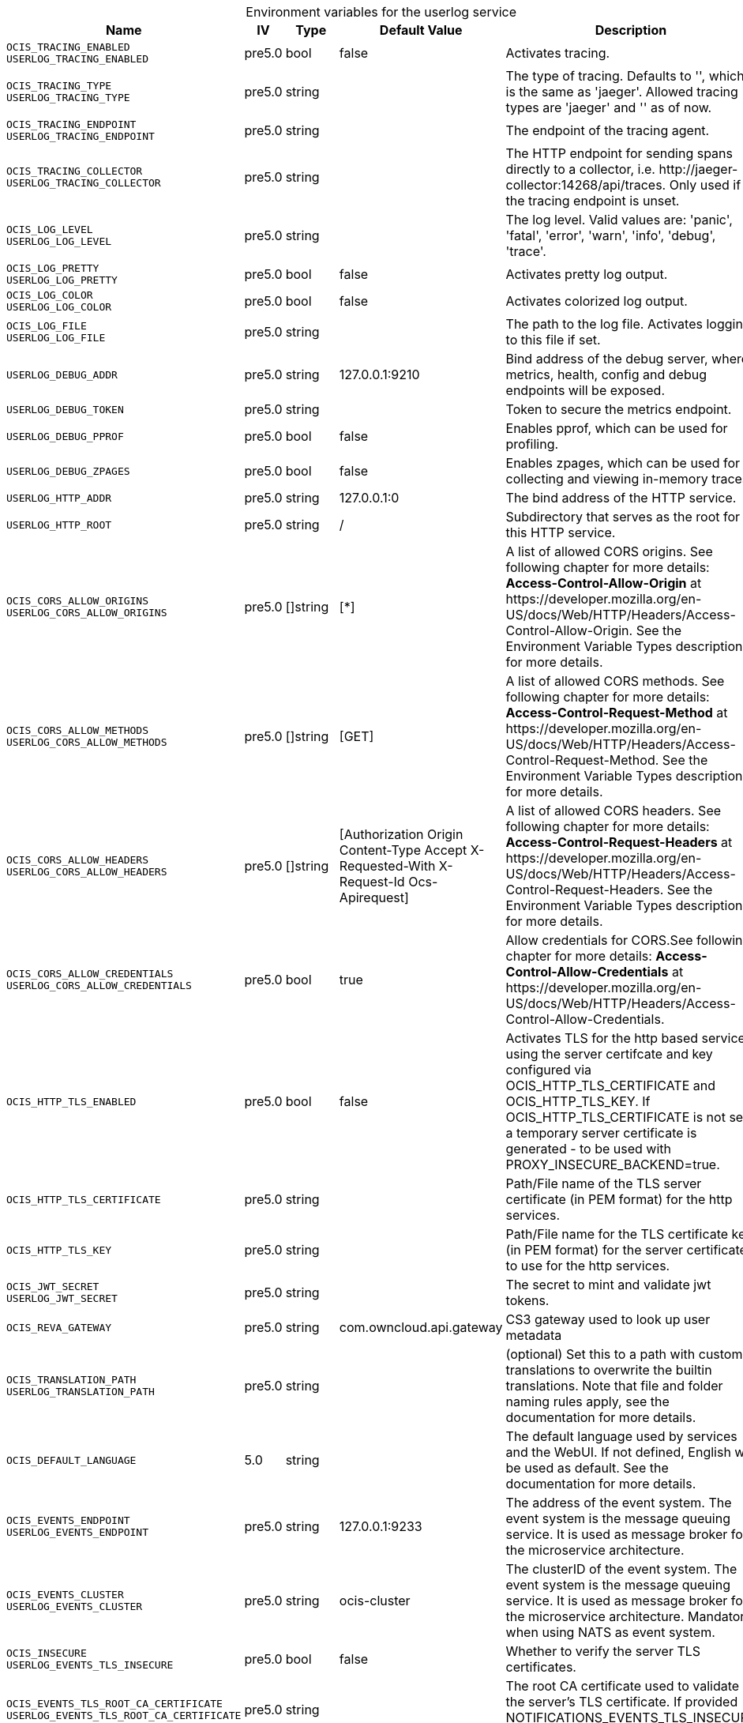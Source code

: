 // set the attribute to true or leave empty, true without any quotes.
// if the generated adoc file is used outside tabs, it renders correctly depending on the attribute set.
// if inside, you need to also use the xxx_deprecation.adoc file. attributes can't be defined inside tabs.

:show-deprecation: false

ifeval::[{show-deprecation} == true]

[#deprecation-note-2024-08-30-00-41-12]
[caption=]
.Deprecation notes for the userlog service
[width="100%",cols="~,~,~,~",options="header"]
|===
| Deprecation Info
| Deprecation Version
| Removal Version
| Deprecation Replacement
|===

{empty} +

endif::[]

[caption=]
.Environment variables for the userlog service
[width="100%",cols="~,~,~,~,~",options="header"]
|===
| Name
| IV
| Type
| Default Value
| Description

a|`OCIS_TRACING_ENABLED` +
`USERLOG_TRACING_ENABLED` +

a| [subs=-attributes]
++pre5.0 ++
a| [subs=-attributes]
++bool ++
a| [subs=-attributes]
++false ++
a| [subs=-attributes]
Activates tracing.

a|`OCIS_TRACING_TYPE` +
`USERLOG_TRACING_TYPE` +

a| [subs=-attributes]
++pre5.0 ++
a| [subs=-attributes]
++string ++
a| [subs=-attributes]
++ ++
a| [subs=-attributes]
The type of tracing. Defaults to '', which is the same as 'jaeger'. Allowed tracing types are 'jaeger' and '' as of now.

a|`OCIS_TRACING_ENDPOINT` +
`USERLOG_TRACING_ENDPOINT` +

a| [subs=-attributes]
++pre5.0 ++
a| [subs=-attributes]
++string ++
a| [subs=-attributes]
++ ++
a| [subs=-attributes]
The endpoint of the tracing agent.

a|`OCIS_TRACING_COLLECTOR` +
`USERLOG_TRACING_COLLECTOR` +

a| [subs=-attributes]
++pre5.0 ++
a| [subs=-attributes]
++string ++
a| [subs=-attributes]
++ ++
a| [subs=-attributes]
The HTTP endpoint for sending spans directly to a collector, i.e. \http://jaeger-collector:14268/api/traces. Only used if the tracing endpoint is unset.

a|`OCIS_LOG_LEVEL` +
`USERLOG_LOG_LEVEL` +

a| [subs=-attributes]
++pre5.0 ++
a| [subs=-attributes]
++string ++
a| [subs=-attributes]
++ ++
a| [subs=-attributes]
The log level. Valid values are: 'panic', 'fatal', 'error', 'warn', 'info', 'debug', 'trace'.

a|`OCIS_LOG_PRETTY` +
`USERLOG_LOG_PRETTY` +

a| [subs=-attributes]
++pre5.0 ++
a| [subs=-attributes]
++bool ++
a| [subs=-attributes]
++false ++
a| [subs=-attributes]
Activates pretty log output.

a|`OCIS_LOG_COLOR` +
`USERLOG_LOG_COLOR` +

a| [subs=-attributes]
++pre5.0 ++
a| [subs=-attributes]
++bool ++
a| [subs=-attributes]
++false ++
a| [subs=-attributes]
Activates colorized log output.

a|`OCIS_LOG_FILE` +
`USERLOG_LOG_FILE` +

a| [subs=-attributes]
++pre5.0 ++
a| [subs=-attributes]
++string ++
a| [subs=-attributes]
++ ++
a| [subs=-attributes]
The path to the log file. Activates logging to this file if set.

a|`USERLOG_DEBUG_ADDR` +

a| [subs=-attributes]
++pre5.0 ++
a| [subs=-attributes]
++string ++
a| [subs=-attributes]
++127.0.0.1:9210 ++
a| [subs=-attributes]
Bind address of the debug server, where metrics, health, config and debug endpoints will be exposed.

a|`USERLOG_DEBUG_TOKEN` +

a| [subs=-attributes]
++pre5.0 ++
a| [subs=-attributes]
++string ++
a| [subs=-attributes]
++ ++
a| [subs=-attributes]
Token to secure the metrics endpoint.

a|`USERLOG_DEBUG_PPROF` +

a| [subs=-attributes]
++pre5.0 ++
a| [subs=-attributes]
++bool ++
a| [subs=-attributes]
++false ++
a| [subs=-attributes]
Enables pprof, which can be used for profiling.

a|`USERLOG_DEBUG_ZPAGES` +

a| [subs=-attributes]
++pre5.0 ++
a| [subs=-attributes]
++bool ++
a| [subs=-attributes]
++false ++
a| [subs=-attributes]
Enables zpages, which can be used for collecting and viewing in-memory traces.

a|`USERLOG_HTTP_ADDR` +

a| [subs=-attributes]
++pre5.0 ++
a| [subs=-attributes]
++string ++
a| [subs=-attributes]
++127.0.0.1:0 ++
a| [subs=-attributes]
The bind address of the HTTP service.

a|`USERLOG_HTTP_ROOT` +

a| [subs=-attributes]
++pre5.0 ++
a| [subs=-attributes]
++string ++
a| [subs=-attributes]
++/ ++
a| [subs=-attributes]
Subdirectory that serves as the root for this HTTP service.

a|`OCIS_CORS_ALLOW_ORIGINS` +
`USERLOG_CORS_ALLOW_ORIGINS` +

a| [subs=-attributes]
++pre5.0 ++
a| [subs=-attributes]
++[]string ++
a| [subs=-attributes]
++[*] ++
a| [subs=-attributes]
A list of allowed CORS origins. See following chapter for more details: *Access-Control-Allow-Origin* at \https://developer.mozilla.org/en-US/docs/Web/HTTP/Headers/Access-Control-Allow-Origin. See the Environment Variable Types description for more details.

a|`OCIS_CORS_ALLOW_METHODS` +
`USERLOG_CORS_ALLOW_METHODS` +

a| [subs=-attributes]
++pre5.0 ++
a| [subs=-attributes]
++[]string ++
a| [subs=-attributes]
++[GET] ++
a| [subs=-attributes]
A list of allowed CORS methods. See following chapter for more details: *Access-Control-Request-Method* at \https://developer.mozilla.org/en-US/docs/Web/HTTP/Headers/Access-Control-Request-Method. See the Environment Variable Types description for more details.

a|`OCIS_CORS_ALLOW_HEADERS` +
`USERLOG_CORS_ALLOW_HEADERS` +

a| [subs=-attributes]
++pre5.0 ++
a| [subs=-attributes]
++[]string ++
a| [subs=-attributes]
++[Authorization Origin Content-Type Accept X-Requested-With X-Request-Id Ocs-Apirequest] ++
a| [subs=-attributes]
A list of allowed CORS headers. See following chapter for more details: *Access-Control-Request-Headers* at \https://developer.mozilla.org/en-US/docs/Web/HTTP/Headers/Access-Control-Request-Headers. See the Environment Variable Types description for more details.

a|`OCIS_CORS_ALLOW_CREDENTIALS` +
`USERLOG_CORS_ALLOW_CREDENTIALS` +

a| [subs=-attributes]
++pre5.0 ++
a| [subs=-attributes]
++bool ++
a| [subs=-attributes]
++true ++
a| [subs=-attributes]
Allow credentials for CORS.See following chapter for more details: *Access-Control-Allow-Credentials* at \https://developer.mozilla.org/en-US/docs/Web/HTTP/Headers/Access-Control-Allow-Credentials.

a|`OCIS_HTTP_TLS_ENABLED` +

a| [subs=-attributes]
++pre5.0 ++
a| [subs=-attributes]
++bool ++
a| [subs=-attributes]
++false ++
a| [subs=-attributes]
Activates TLS for the http based services using the server certifcate and key configured via OCIS_HTTP_TLS_CERTIFICATE and OCIS_HTTP_TLS_KEY. If OCIS_HTTP_TLS_CERTIFICATE is not set a temporary server certificate is generated - to be used with PROXY_INSECURE_BACKEND=true.

a|`OCIS_HTTP_TLS_CERTIFICATE` +

a| [subs=-attributes]
++pre5.0 ++
a| [subs=-attributes]
++string ++
a| [subs=-attributes]
++ ++
a| [subs=-attributes]
Path/File name of the TLS server certificate (in PEM format) for the http services.

a|`OCIS_HTTP_TLS_KEY` +

a| [subs=-attributes]
++pre5.0 ++
a| [subs=-attributes]
++string ++
a| [subs=-attributes]
++ ++
a| [subs=-attributes]
Path/File name for the TLS certificate key (in PEM format) for the server certificate to use for the http services.

a|`OCIS_JWT_SECRET` +
`USERLOG_JWT_SECRET` +

a| [subs=-attributes]
++pre5.0 ++
a| [subs=-attributes]
++string ++
a| [subs=-attributes]
++ ++
a| [subs=-attributes]
The secret to mint and validate jwt tokens.

a|`OCIS_REVA_GATEWAY` +

a| [subs=-attributes]
++pre5.0 ++
a| [subs=-attributes]
++string ++
a| [subs=-attributes]
++com.owncloud.api.gateway ++
a| [subs=-attributes]
CS3 gateway used to look up user metadata

a|`OCIS_TRANSLATION_PATH` +
`USERLOG_TRANSLATION_PATH` +

a| [subs=-attributes]
++pre5.0 ++
a| [subs=-attributes]
++string ++
a| [subs=-attributes]
++ ++
a| [subs=-attributes]
(optional) Set this to a path with custom translations to overwrite the builtin translations. Note that file and folder naming rules apply, see the documentation for more details.

a|`OCIS_DEFAULT_LANGUAGE` +

a| [subs=-attributes]
++5.0 ++
a| [subs=-attributes]
++string ++
a| [subs=-attributes]
++ ++
a| [subs=-attributes]
The default language used by services and the WebUI. If not defined, English will be used as default. See the documentation for more details.

a|`OCIS_EVENTS_ENDPOINT` +
`USERLOG_EVENTS_ENDPOINT` +

a| [subs=-attributes]
++pre5.0 ++
a| [subs=-attributes]
++string ++
a| [subs=-attributes]
++127.0.0.1:9233 ++
a| [subs=-attributes]
The address of the event system. The event system is the message queuing service. It is used as message broker for the microservice architecture.

a|`OCIS_EVENTS_CLUSTER` +
`USERLOG_EVENTS_CLUSTER` +

a| [subs=-attributes]
++pre5.0 ++
a| [subs=-attributes]
++string ++
a| [subs=-attributes]
++ocis-cluster ++
a| [subs=-attributes]
The clusterID of the event system. The event system is the message queuing service. It is used as message broker for the microservice architecture. Mandatory when using NATS as event system.

a|`OCIS_INSECURE` +
`USERLOG_EVENTS_TLS_INSECURE` +

a| [subs=-attributes]
++pre5.0 ++
a| [subs=-attributes]
++bool ++
a| [subs=-attributes]
++false ++
a| [subs=-attributes]
Whether to verify the server TLS certificates.

a|`OCIS_EVENTS_TLS_ROOT_CA_CERTIFICATE` +
`USERLOG_EVENTS_TLS_ROOT_CA_CERTIFICATE` +

a| [subs=-attributes]
++pre5.0 ++
a| [subs=-attributes]
++string ++
a| [subs=-attributes]
++ ++
a| [subs=-attributes]
The root CA certificate used to validate the server's TLS certificate. If provided NOTIFICATIONS_EVENTS_TLS_INSECURE will be seen as false.

a|`OCIS_EVENTS_ENABLE_TLS` +
`USERLOG_EVENTS_ENABLE_TLS` +

a| [subs=-attributes]
++pre5.0 ++
a| [subs=-attributes]
++bool ++
a| [subs=-attributes]
++false ++
a| [subs=-attributes]
Enable TLS for the connection to the events broker. The events broker is the ocis service which receives and delivers events between the services.

a|`OCIS_EVENTS_AUTH_USERNAME` +
`USERLOG_EVENTS_AUTH_USERNAME` +

a| [subs=-attributes]
++5.0 ++
a| [subs=-attributes]
++string ++
a| [subs=-attributes]
++ ++
a| [subs=-attributes]
The username to authenticate with the events broker. The events broker is the ocis service which receives and delivers events between the services.

a|`OCIS_EVENTS_AUTH_PASSWORD` +
`USERLOG_EVENTS_AUTH_PASSWORD` +

a| [subs=-attributes]
++5.0 ++
a| [subs=-attributes]
++string ++
a| [subs=-attributes]
++ ++
a| [subs=-attributes]
The password to authenticate with the events broker. The events broker is the ocis service which receives and delivers events between the services.

a|`OCIS_PERSISTENT_STORE` +
`USERLOG_STORE` +

a| [subs=-attributes]
++pre5.0 ++
a| [subs=-attributes]
++string ++
a| [subs=-attributes]
++memory ++
a| [subs=-attributes]
The type of the store. Supported values are: 'memory', 'ocmem', 'etcd', 'redis', 'redis-sentinel', 'nats-js', 'noop'. See the text description for details.

a|`OCIS_PERSISTENT_STORE_NODES` +
`USERLOG_STORE_NODES` +

a| [subs=-attributes]
++pre5.0 ++
a| [subs=-attributes]
++[]string ++
a| [subs=-attributes]
++[] ++
a| [subs=-attributes]
A list of nodes to access the configured store. This has no effect when 'memory' or 'ocmem' stores are configured. Note that the behaviour how nodes are used is dependent on the library of the configured store. See the Environment Variable Types description for more details.

a|`USERLOG_STORE_DATABASE` +

a| [subs=-attributes]
++pre5.0 ++
a| [subs=-attributes]
++string ++
a| [subs=-attributes]
++userlog ++
a| [subs=-attributes]
The database name the configured store should use.

a|`USERLOG_STORE_TABLE` +

a| [subs=-attributes]
++pre5.0 ++
a| [subs=-attributes]
++string ++
a| [subs=-attributes]
++events ++
a| [subs=-attributes]
The database table the store should use.

a|`OCIS_PERSISTENT_STORE_TTL` +
`USERLOG_STORE_TTL` +

a| [subs=-attributes]
++pre5.0 ++
a| [subs=-attributes]
++Duration ++
a| [subs=-attributes]
++336h0m0s ++
a| [subs=-attributes]
Time to live for events in the store. Defaults to '336h' (2 weeks). See the Environment Variable Types description for more details.

a|`OCIS_PERSISTENT_STORE_SIZE` +
`USERLOG_STORE_SIZE` +

a| [subs=-attributes]
++pre5.0 ++
a| [subs=-attributes]
++int ++
a| [subs=-attributes]
++0 ++
a| [subs=-attributes]
The maximum quantity of items in the store. Only applies when store type 'ocmem' is configured. Defaults to 512 which is derived from the ocmem package though not exclicitly set as default.

a|`OCIS_PERSISTENT_STORE_AUTH_USERNAME` +
`USERLOG_STORE_AUTH_USERNAME` +

a| [subs=-attributes]
++5.0 ++
a| [subs=-attributes]
++string ++
a| [subs=-attributes]
++ ++
a| [subs=-attributes]
The username to authenticate with the store. Only applies when store type 'nats-js-kv' is configured.

a|`OCIS_PERSISTENT_STORE_AUTH_PASSWORD` +
`USERLOG_STORE_AUTH_PASSWORD` +

a| [subs=-attributes]
++5.0 ++
a| [subs=-attributes]
++string ++
a| [subs=-attributes]
++ ++
a| [subs=-attributes]
The password to authenticate with the store. Only applies when store type 'nats-js-kv' is configured.

a|`OCIS_DISABLE_SSE,USERLOG_DISABLE_SSE` +

a| [subs=-attributes]
++pre5.0 ++
a| [subs=-attributes]
++bool ++
a| [subs=-attributes]
++false ++
a| [subs=-attributes]
Disables server-sent events (sse). When disabled, clients will no longer receive sse notifications.

a|`USERLOG_GLOBAL_NOTIFICATIONS_SECRET` +

a| [subs=-attributes]
++pre5.0 ++
a| [subs=-attributes]
++string ++
a| [subs=-attributes]
++ ++
a| [subs=-attributes]
The secret to secure the global notifications endpoint. Only system admins and users knowing that secret can call the global notifications POST/DELETE endpoints.

a|`OCIS_SERVICE_ACCOUNT_ID` +
`USERLOG_SERVICE_ACCOUNT_ID` +

a| [subs=-attributes]
++5.0 ++
a| [subs=-attributes]
++string ++
a| [subs=-attributes]
++ ++
a| [subs=-attributes]
The ID of the service account the service should use. See the 'auth-service' service description for more details.

a|`OCIS_SERVICE_ACCOUNT_SECRET` +
`USERLOG_SERVICE_ACCOUNT_SECRET` +

a| [subs=-attributes]
++5.0 ++
a| [subs=-attributes]
++string ++
a| [subs=-attributes]
++ ++
a| [subs=-attributes]
The service account secret.
|===

